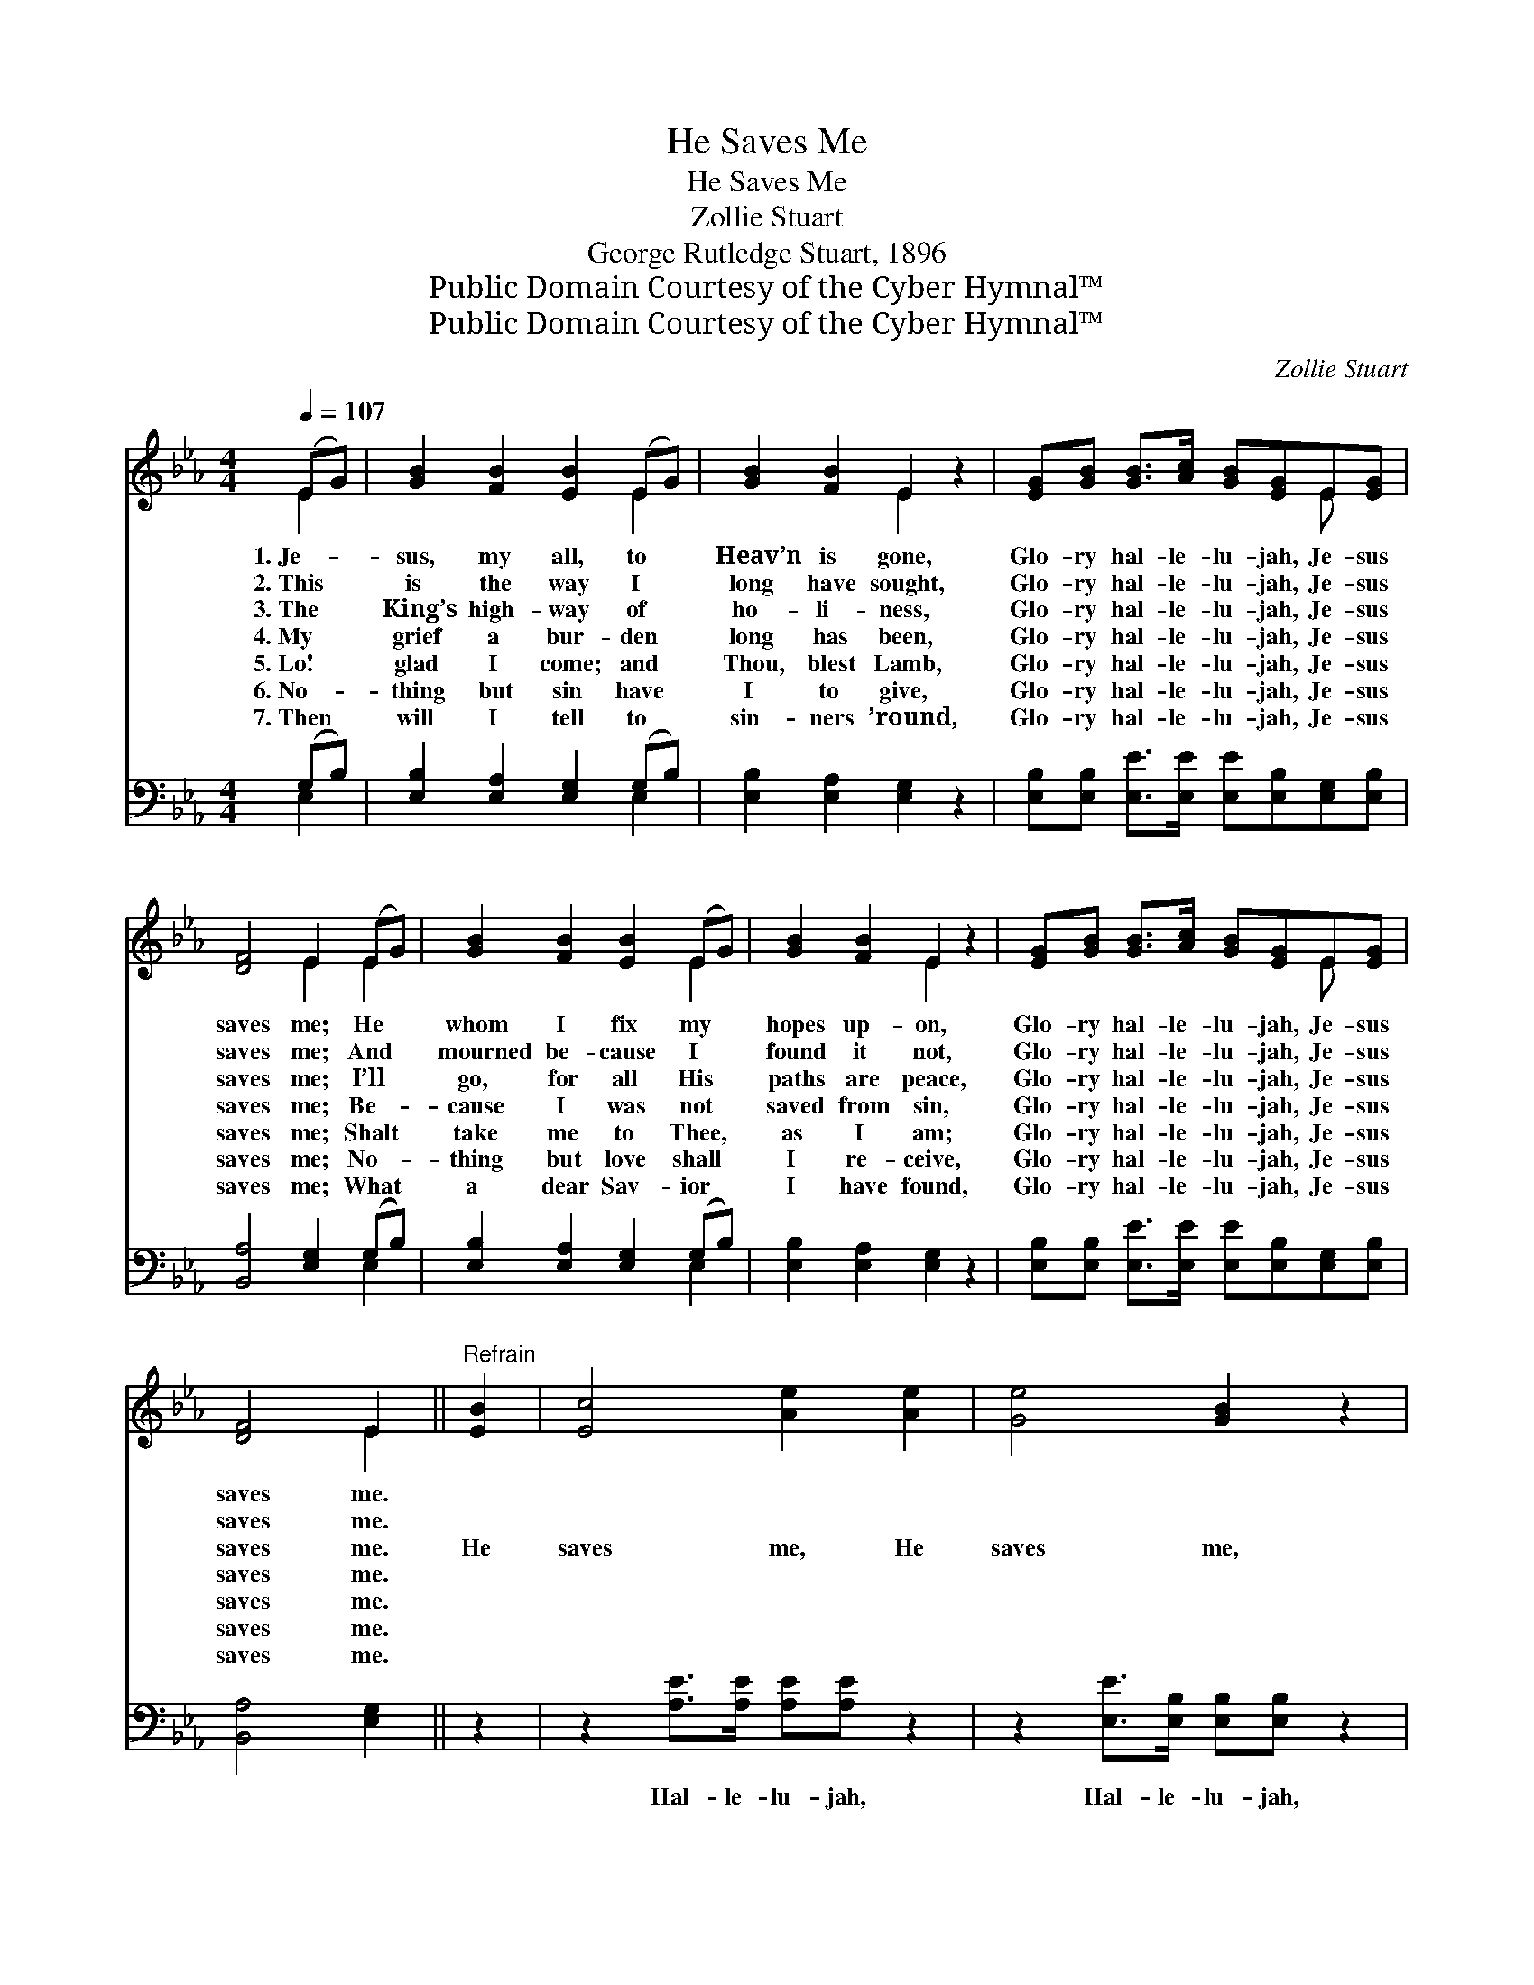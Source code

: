 X:1
T:He Saves Me
T:He Saves Me
T:Zollie Stuart
T:George Rutledge Stuart, 1896
T:Public Domain Courtesy of the Cyber Hymnal™
T:Public Domain Courtesy of the Cyber Hymnal™
C:Zollie Stuart
Z:Public Domain
Z:Courtesy of the Cyber Hymnal™
%%score ( 1 2 ) ( 3 4 )
L:1/8
Q:1/4=107
M:4/4
K:Eb
V:1 treble 
V:2 treble 
V:3 bass 
V:4 bass 
V:1
 (EG) | [GB]2 [FB]2 [EB]2 (EG) | [GB]2 [FB]2 E2 z2 | [EG][GB] [GB]>[Ac] [GB][EG]E[EG] | %4
w: 1.~Je- *|sus, my all, to *|Heav’n is gone,|Glo- ry hal- le- lu- jah, Je- sus|
w: 2.~This *|is the way I *|long have sought,|Glo- ry hal- le- lu- jah, Je- sus|
w: 3.~The *|King’s high- way of *|ho- li- ness,|Glo- ry hal- le- lu- jah, Je- sus|
w: 4.~My *|grief a bur- den *|long has been,|Glo- ry hal- le- lu- jah, Je- sus|
w: 5.~Lo! *|glad I come; and *|Thou, blest Lamb,|Glo- ry hal- le- lu- jah, Je- sus|
w: 6.~No- *|thing but sin have *|I to give,|Glo- ry hal- le- lu- jah, Je- sus|
w: 7.~Then *|will I tell to *|sin- ners ’round,|Glo- ry hal- le- lu- jah, Je- sus|
 [DF]4 E2 (EG) | [GB]2 [FB]2 [EB]2 (EG) | [GB]2 [FB]2 E2 z2 | [EG][GB] [GB]>[Ac] [GB][EG]E[EG] | %8
w: saves me; He *|whom I fix my *|hopes up- on,|Glo- ry hal- le- lu- jah, Je- sus|
w: saves me; And *|mourned be- cause I *|found it not,|Glo- ry hal- le- lu- jah, Je- sus|
w: saves me; I’ll *|go, for all His *|paths are peace,|Glo- ry hal- le- lu- jah, Je- sus|
w: saves me; Be- *|cause I was not *|saved from sin,|Glo- ry hal- le- lu- jah, Je- sus|
w: saves me; Shalt *|take me to Thee, *|as I am;|Glo- ry hal- le- lu- jah, Je- sus|
w: saves me; No- *|thing but love shall *|I re- ceive,|Glo- ry hal- le- lu- jah, Je- sus|
w: saves me; What *|a dear Sav- ior *|I have found,|Glo- ry hal- le- lu- jah, Je- sus|
 [DF]4 E2 ||"^Refrain" [EB]2 | [Ec]4 [Ae]2 [Ae]2 | [Ge]4 [GB]2 z2 | %12
w: saves me.||||
w: saves me.||||
w: saves me.|He|saves me, He|saves me,|
w: saves me.||||
w: saves me.||||
w: saves me.||||
w: saves me.||||
 [EG][GB] [GB]>[Ac] [GB][EG]E[EG] | [DF]4 E2 [EB]2 | [Ec]4 [Ae]2 [Ae]2 | [Ge]4 [GB]2 z2 | %16
w: ||||
w: ||||
w: Glo- ry hal- le- lu- jah, Je- sus|saves me. He|saves me, He|saves me,|
w: ||||
w: ||||
w: ||||
w: ||||
 [EG][GB] [GB]>[Ac] [GB][EG]E[EG] | [DF]4 E2 |] %18
w: ||
w: ||
w: Glo- ry hal- le- lu- jah, Je- sus|saves me.|
w: ||
w: ||
w: ||
w: ||
V:2
 E2 | x6 E2 | x4 E2 x2 | x6 E x | x4 E2 E2 | x6 E2 | x4 E2 x2 | x6 E x | x4 E2 || x2 | x8 | x8 | %12
 x6 E x | x4 E2 x2 | x8 | x8 | x6 E x | x4 E2 |] %18
V:3
 (G,B,) | [E,B,]2 [E,A,]2 [E,G,]2 (G,B,) | [E,B,]2 [E,A,]2 [E,G,]2 z2 | %3
w: ~ *|~ ~ ~ ~ *|~ ~ ~|
 [E,B,][E,B,] [E,E]>[E,E] [E,E][E,B,][E,G,][E,B,] | [B,,A,]4 [E,G,]2 (G,B,) | %5
w: ~ ~ ~ ~ ~ ~ ~ ~|~ ~ ~ *|
 [E,B,]2 [E,A,]2 [E,G,]2 (G,B,) | [E,B,]2 [E,A,]2 [E,G,]2 z2 | %7
w: ~ ~ ~ ~ *|~ ~ ~|
 [E,B,][E,B,] [E,E]>[E,E] [E,E][E,B,][E,G,][E,B,] | [B,,A,]4 [E,G,]2 || z2 | %10
w: ~ ~ ~ ~ ~ ~ ~ ~|~ ~||
 z2 [A,E]>[A,E] [A,E][A,E] z2 | z2 [E,E]>[E,B,] [E,B,][E,B,] z2 | %12
w: Hal- le- lu- jah,|Hal- le- lu- jah,|
 [E,B,][E,B,] [E,E]>[E,E] [E,E][E,B,][E,G,][E,B,] | [B,,A,]4 [E,G,]2 z2 | %14
w: ~ ~ ~ ~ ~ ~ ~ ~|~ ~|
 z2 [A,E]>[A,E] [A,E][A,E] z2 | z2 [E,E]>[E,B,] [E,B,][E,B,] z2 | %16
w: Hal- le- lu- jah,|Hal- le- lu- jah,|
 [E,B,][E,B,] [E,E]>[E,E] [E,E][E,B,][E,G,][E,B,] | [B,,A,]4 [E,G,]2 |] %18
w: ||
V:4
 E,2 | x6 E,2 | x8 | x8 | x6 E,2 | x6 E,2 | x8 | x8 | x6 || x2 | x8 | x8 | x8 | x8 | x8 | x8 | x8 | %17
 x6 |] %18

